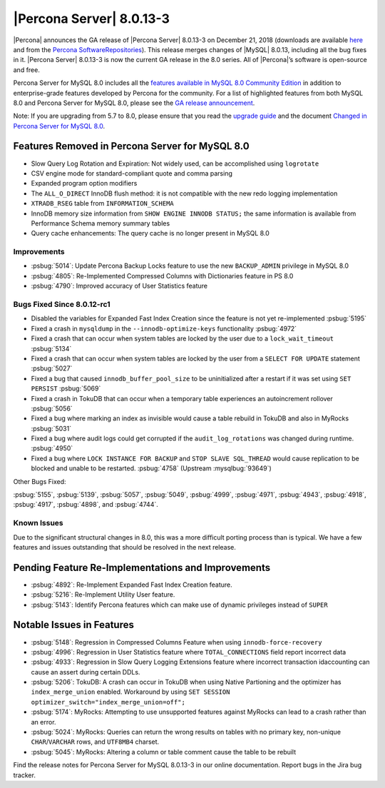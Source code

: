 .. rn:: 8.0.13-3

================================================================================
|Percona Server| |release|
================================================================================

|Percona| announces the GA release of |Percona Server| |release| on
|date| (downloads are available `here <https://www.percona.com/downloads/Percona-Server-8.0/>`__ and from the `Percona SoftwareRepositories <https://www.percona.com/doc/percona-server/8.0/installation.html#installing-from-binaries>`__). 
This release merges changes of |MySQL| 8.0.13, including
all the bug fixes in it. |Percona Server| |release| is now the
current GA release in the 8.0 series. All of |Percona|’s software is
open-source and free.

Percona Server for MySQL 8.0 includes all the `features available in
MySQL 8.0 Community
Edition <https://dev.mysql.com/doc/refman/8.0/en/mysql-nutshell.html>`__
in addition to enterprise-grade features developed by Percona for the
community.  For a list of highlighted features from both MySQL 8.0 and 
Percona Server for MySQL 8.0, please see the `GA release announcement <https://www.percona.com/blog/2018/12/21/announcing-general-availability-of-percona-server-for-mysql-8-0/>`__.

Note: If you are upgrading from 5.7 to 8.0, please ensure that you read the `upgrade guide <https://www.percona.com/doc/percona-server/8.0/upgrading_guide.html>`__ and the document `Changed in Percona Server for MySQL 8.0 <https://www.percona.com/doc/percona-server/8.0/changed_in_version.html>`__.

Features Removed in Percona Server for MySQL 8.0
~~~~~~~~~~~~~~~~~~~~~~~~~~~~~~~~~~~~~~~~~~~~~~~~~~~~~~~~~~~~~~~~~~~~~~~~~~~~~~~~

-  Slow Query Log Rotation and Expiration: Not widely used, can be accomplished using ``logrotate``
-  CSV engine mode for standard-compliant quote and comma parsing
-  Expanded program option modifiers
-  The ``ALL_O_DIRECT`` InnoDB flush method: it is not compatible with the
   new redo logging implementation
-  ``XTRADB_RSEG`` table from ``INFORMATION_SCHEMA``
-  InnoDB memory size information from ``SHOW ENGINE INNODB STATUS;`` the
   same information is available from Performance Schema memory summary
   tables
-  Query cache enhancements: The query cache is no longer present in
   MySQL 8.0

Improvements
================================================================================

-  :psbug:`5014`: Update Percona Backup Locks feature to use the new ``BACKUP_ADMIN``
   privilege in MySQL 8.0
-  :psbug:`4805`: Re-Implemented Compressed Columns with Dictionaries feature in PS 8.0
-  :psbug:`4790`: Improved accuracy of User Statistics feature

Bugs Fixed Since 8.0.12-rc1
================================================================================

-  Disabled the variables for Expanded Fast Index Creation since the
   feature is not yet re-implemented :psbug:`5195`
-  Fixed a crash in ``mysqldump`` in the ``--innodb-optimize-keys``
   functionality :psbug:`4972`
-  Fixed a crash that can occur when system tables are locked by the
   user due to a ``lock_wait_timeout`` :psbug:`5134`
-  Fixed a crash that can occur when system tables are locked by the
   user from a ``SELECT FOR UPDATE`` statement :psbug:`5027`
-  Fixed a bug that caused ``innodb_buffer_pool_size`` to be
   uninitialized after a restart if it was set using ``SET PERSIST`` :psbug:`5069`
-  Fixed a crash in TokuDB that can occur when a temporary table
   experiences an autoincrement rollover :psbug:`5056`
-  Fixed a bug where marking an index as invisible would cause a table
   rebuild in TokuDB and also in MyRocks :psbug:`5031`
-  Fixed a bug where audit logs could get corrupted if the
   ``audit_log_rotations`` was changed during runtime. :psbug:`4950`
-  Fixed a bug where ``LOCK INSTANCE FOR BACKUP`` and
   ``STOP SLAVE SQL_THREAD`` would cause replication to be blocked and
   unable to be restarted. :psbug:`4758` (Upstream :mysqlbug:`93649`)

Other Bugs Fixed:

:psbug:`5155`, :psbug:`5139`, :psbug:`5057`, :psbug:`5049`, :psbug:`4999`, :psbug:`4971`,
:psbug:`4943`, :psbug:`4918`, :psbug:`4917`, :psbug:`4898`, and :psbug:`4744`.

Known Issues
================================================================================

Due to the significant structural changes in 8.0, this was a more
difficult porting process than is typical. We have a few features and
issues outstanding that should be resolved in the next release.

Pending Feature Re-Implementations and Improvements
~~~~~~~~~~~~~~~~~~~~~~~~~~~~~~~~~~~~~~~~~~~~~~~~~~~~~~~~~~~~~~~~~~~~~~~~~~~~~~~~

-  :psbug:`4892`: Re-Implement Expanded Fast Index Creation feature.
-  :psbug:`5216`: Re-Implement Utility User feature.
-  :psbug:`5143`: Identify Percona features which can make use of dynamic privileges instead of ``SUPER``

Notable Issues in Features
~~~~~~~~~~~~~~~~~~~~~~~~~~~~~~~~~~~~~~~~~~~~~~~~~~~~~~~~~~~~~~~~~~~~~~~~~~~~~~~~

-  :psbug:`5148`: Regression in Compressed Columns Feature when using ``innodb-force-recovery``
-  :psbug:`4996`: Regression in User Statistics feature where ``TOTAL_CONNECTIONS`` field report incorrect data
-  :psbug:`4933`: Regression in  Slow Query Logging Extensions feature where incorrect transaction idaccounting can cause an assert during certain DDLs.
-  :psbug:`5206`: TokuDB: A crash can occur in TokuDB when using Native Partioning and the optimizer has ``index_merge_union`` enabled. Workaround by using ``SET SESSION optimizer_switch="index_merge_union=off";``
-  :psbug:`5174`: MyRocks: Attempting to use unsupported features against MyRocks can lead to a crash rather than an error.
-  :psbug:`5024`: MyRocks: Queries can return the wrong results on tables with no primary key, non-unique ``CHAR``/``VARCHAR`` rows, and ``UTF8MB4`` charset.
-  :psbug:`5045`: MyRocks: Altering a column or table comment cause the table to be rebuilt

Find the release notes for Percona Server for MySQL 8.0.13-3 in our online documentation. Report bugs in the Jira bug tracker.

.. |release| replace:: 8.0.13-3
.. |date| replace:: December 21, 2018
		       
